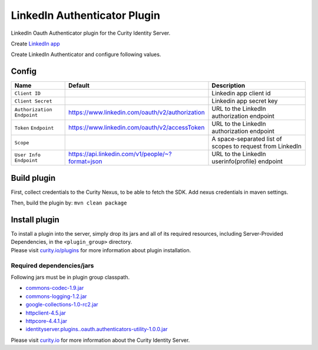 LinkedIn Authenticator Plugin
=============================

LinkedIn Oauth Authenticator plugin for the Curity Identity Server.

Create `LinkedIn app`_

Create LinkedIn Authenticator and configure following values.

Config
~~~~~~

+-------------------+--------------------------------------------------+-----------------------------+
| Name              | Default                                          | Description                 |
+===================+==================================================+=============================+
| ``Client ID``     |                                                  | Linkedin app client id      |
|                   |                                                  |                             |
+-------------------+--------------------------------------------------+-----------------------------+
| ``Client Secret`` |                                                  | Linkedin app secret key     |
|                   |                                                  |                             |
+-------------------+--------------------------------------------------+-----------------------------+
| ``Authorization`` | https://www.linkedin.com/oauth/v2/authorization  | URL to the LinkedIn         |
| ``Endpoint``      |                                                  | authorization endpoint      |
|                   |                                                  |                             |
+-------------------+--------------------------------------------------+-----------------------------+
| ``Token``         | https://www.linkedin.com/oauth/v2/accessToken    | URL to the LinkedIn         |
| ``Endpoint``      |                                                  | authorization endpoint      |
+-------------------+--------------------------------------------------+-----------------------------+
| ``Scope``         |                                                  | A space-separated list of   |
|                   |                                                  | scopes to request from      |
|                   |                                                  | LinkedIn                    |
+-------------------+--------------------------------------------------+-----------------------------+
| ``User Info``     | https://api.linkedin.com/v1/people/~?format=json | URL to the LinkedIn         |
| ``Endpoint``      |                                                  | userinfo(profile) endpoint  |
|                   |                                                  |                             |
+-------------------+--------------------------------------------------+-----------------------------+

Build plugin
~~~~~~~~~~~~

First, collect credentials to the Curity Nexus, to be able to fetch the
SDK. Add nexus credentials in maven settings.

Then, build the plugin by: ``mvn clean package``

Install plugin
~~~~~~~~~~~~~~

| To install a plugin into the server, simply drop its jars and all of
  its required resources, including Server-Provided Dependencies, in the
  ``<plugin_group>`` directory.
| Please visit `curity.io/plugins`_ for more information about plugin
  installation.

Required dependencies/jars
"""""""""""""""""""""""""""""""""""""

Following jars must be in plugin group classpath.

-  `commons-codec-1.9.jar`_
-  `commons-logging-1.2.jar`_
-  `google-collections-1.0-rc2.jar`_
-  `httpclient-4.5.jar`_
-  `httpcore-4.4.1.jar`_
-  `identityserver.plugins..oauth.authenticators-utility-1.0.0.jar`_

Please visit `curity.io`_ for more information about the Curity Identity
Server.

.. _LinkedIn app: https://developer.linkedin.com/docs/oauth2
.. _curity.io/plugins: https://support.curity.io/docs/latest/developer-guide/plugins/index.html#plugin-installation
.. _commons-codec-1.9.jar: http://central.maven.org/maven2/commons-codec/commons-codec/1.9/commons-codec-1.9.jar
.. _commons-logging-1.2.jar: http://central.maven.org/maven2/commons-logging/commons-logging/1.2/commons-logging-1.2.jar
.. _google-collections-1.0-rc2.jar: http://central.maven.org/maven2/com/google/collections/google-collections/1.0-rc2/google-collections-1.0-rc2.jar
.. _httpclient-4.5.jar: http://central.maven.org/maven2/org/apache/httpcomponents/httpclient/4.5/httpclient-4.5.jar
.. _httpcore-4.4.1.jar: http://central.maven.org/maven2/org/apache/httpcomponents/httpcore/4.4.1/httpcore-4.4.1.jar
.. _identityserver.plugins..oauth.authenticators-utility-1.0.0.jar: https://github.com/curityio/oauth-authenticator-utility-plugin
.. _curity.io: https://curity.io/
